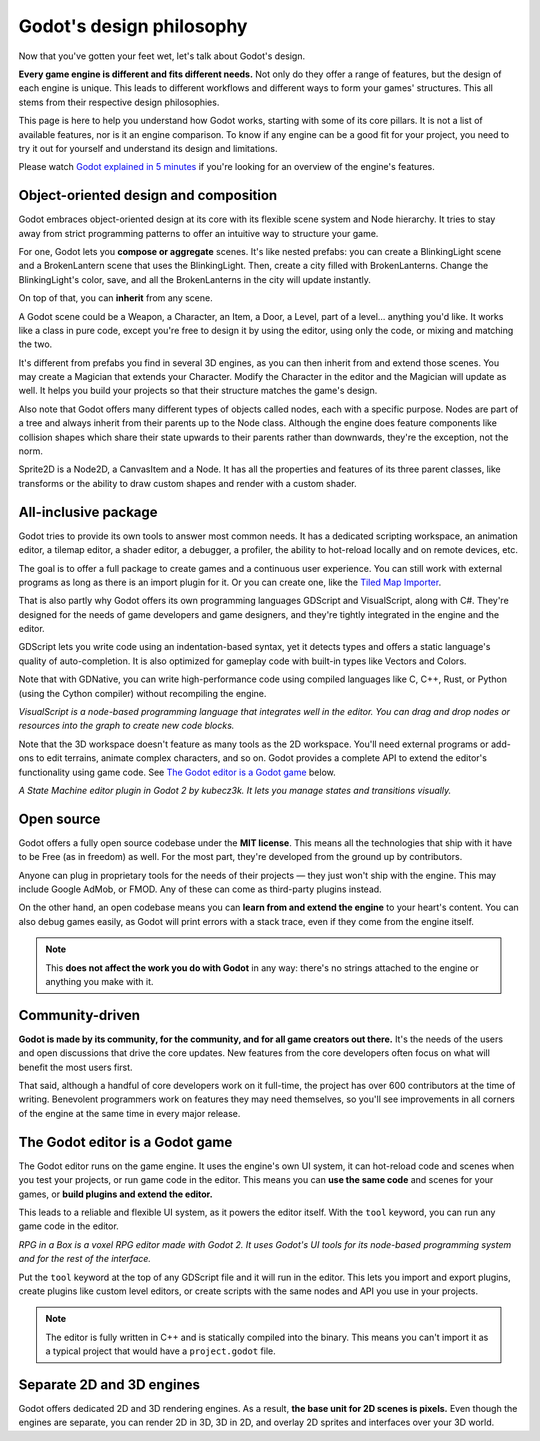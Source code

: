 .. _doc_godot_design_philosophy:

Godot's design philosophy
=========================

Now that you've gotten your feet wet, let's talk about Godot's design.

**Every game engine is different and fits different needs.**
Not only do they offer a range of features, but the design of each engine
is unique. This leads to different workflows and different ways to form
your games' structures. This all stems from their respective design philosophies.

This page is here to help you understand how Godot works, starting
with some of its core pillars. It is not a list of available features, nor
is it an engine comparison. To know if any engine can be a good fit for
your project, you need to try it out for yourself and
understand its design and limitations.

Please watch
`Godot explained in 5 minutes <https://www.youtube.com/watch?v=KjX5llYZ5eQ>`_
if you're looking for an overview of the engine's features.

Object-oriented design and composition
--------------------------------------

Godot embraces object-oriented design at its core with its flexible
scene system and Node hierarchy. It tries to stay away from strict
programming patterns to offer an intuitive way to structure your game.

For one, Godot lets you **compose or aggregate** scenes.
It's like nested prefabs: you can create a BlinkingLight scene and
a BrokenLantern scene that uses the BlinkingLight.
Then, create a city filled with BrokenLanterns.
Change the BlinkingLight's color, save, and all the
BrokenLanterns in the city will update instantly.

On top of that, you can **inherit** from any scene.

A Godot scene could be a Weapon, a Character, an Item, a Door, a Level,
part of a level… anything you'd like. It works like a class in pure code,
except you're free to design it by using the editor, using only the
code, or mixing and matching the two.

It's different from prefabs you find in several 3D engines, as you can
then inherit from and extend those scenes. You may create a Magician
that extends your Character. Modify the Character in the editor and the Magician
will update as well. It helps you build your projects so that their
structure matches the game's design.

|image0|

Also note that Godot offers many different types of objects called
nodes, each with a specific purpose. Nodes are part of a tree and always
inherit from their parents up to the Node class. Although the engine
does feature components like collision shapes which share their state
upwards to their parents rather than downwards, they're the exception, not the norm.

|image1|

Sprite2D is a Node2D, a CanvasItem and a Node. It has all the properties
and features of its three parent classes, like transforms or the ability
to draw custom shapes and render with a custom shader.

All-inclusive package
---------------------

Godot tries to provide its own tools to answer most common
needs. It has a dedicated scripting workspace, an animation editor, a
tilemap editor, a shader editor, a debugger, a profiler,
the ability to hot-reload locally and on remote devices, etc.

|image2|

The goal is to offer a full package to create games and a continuous
user experience. You can still work with external programs as long as
there is an import plugin for it. Or you can create one, like the `Tiled
Map Importer <https://github.com/vnen/godot-tiled-importer>`__.

That is also partly why Godot offers its own programming languages
GDScript and VisualScript, along with C#. They're designed for the needs
of game developers and game designers, and they're tightly integrated in
the engine and the editor.

GDScript lets you write code using an indentation-based syntax,
yet it detects types and offers a static language's quality of auto-completion.
It is also optimized for gameplay code with built-in types like Vectors and Colors.

Note that with GDNative, you can write high-performance code using compiled
languages like C, C++, Rust, or Python (using the Cython compiler)
without recompiling the engine.

|image3|

*VisualScript is a node-based programming language that integrates well
in the editor. You can drag and drop nodes or resources into the graph
to create new code blocks.*

Note that the 3D workspace doesn't feature as many tools as the 2D workspace.
You'll need external programs or add-ons to edit terrains, animate complex characters, and so on.
Godot provides a complete API to extend the editor's functionality using
game code. See `The Godot editor is a Godot game`_ below.

|image4|

*A State Machine editor plugin in Godot 2 by kubecz3k. It lets you
manage states and transitions visually.*

Open source
-----------

Godot offers a fully open source codebase under the **MIT license**.
This means all the technologies that ship with it have to be Free
(as in freedom) as well.
For the most part, they're developed from the ground up by contributors.

Anyone can plug in proprietary tools for the needs of their projects —
they just won't ship with the engine. This may include Google AdMob,
or FMOD. Any of these can come as
third-party plugins instead.

On the other hand, an open codebase means you can **learn from and extend
the engine** to your heart's content. You can also debug games easily,
as Godot will print errors with a stack trace, even if they come from the engine itself.

.. note::

   This **does not affect the work you do with Godot** in any way: there's
   no strings attached to the engine or anything you make with it.

Community-driven
----------------

**Godot is made by its community, for the community, and for all game
creators out there.** It's the needs of the users and open discussions
that drive the core updates. New features from the core developers often
focus on what will benefit the most users first.

That said, although a handful of core developers work on it full-time,
the project has over 600 contributors at the time of writing. Benevolent
programmers work on features they may need themselves, so you'll see
improvements in all corners of the engine at the same time in every
major release.

The Godot editor is a Godot game
--------------------------------

The Godot editor runs on the game engine. It uses the engine's own UI
system, it can hot-reload code and scenes when you test your projects,
or run game code in the editor. This means you can **use the same code**
and scenes for your games, or **build plugins and extend the editor.**

This leads to a reliable and flexible UI system, as it powers the editor
itself. With the ``tool`` keyword, you can run any game code in the editor.

|image5|

*RPG in a Box is a voxel RPG editor made with Godot 2. It uses Godot's
UI tools for its node-based programming system and for the rest of the
interface.*

Put the ``tool`` keyword at the top of any GDScript file and it will run
in the editor. This lets you import and export plugins, create plugins
like custom level editors, or create scripts with the same nodes and API
you use in your projects.

.. note::

   The editor is fully written in C++ and is statically compiled into the
   binary. This means you can't import it as a typical project that would have a
   ``project.godot`` file.

Separate 2D and 3D engines
--------------------------

Godot offers dedicated 2D and 3D rendering engines. As a result, **the
base unit for 2D scenes is pixels.** Even though the engines are
separate, you can render 2D in 3D, 3D in 2D, and overlay 2D sprites and
interfaces over your 3D world.

.. |image0| image:: img/engine_design_01.png
.. |image1| image:: img/engine_design_02.png
.. |image2| image:: img/engine_design_03.png
.. |image3| image:: img/engine_design_visual_script.png
.. |image4| image:: img/engine_design_fsm_plugin.png
.. |image5| image:: img/engine_design_rpg_in_a_box.png
